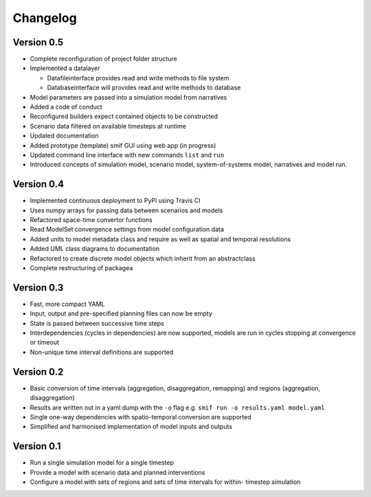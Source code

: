 =========
Changelog
=========

Version 0.5
===========

- Complete reconfiguration of project folder structure
- Implemented a datalayer

  - Datafileinterface provides read and write methods to file system
  - Databaseinterface will provides read and write methods to database

- Model parameters are passed into a simulation model from narratives
- Added a code of conduct
- Reconfigured builders expect contained objects to be constructed
- Scenario data filtered on available timesteps at runtime
- Updated documentation
- Added prototype (template) smif GUI using web app (in progress)
- Updated command line interface with new commands ``list`` and ``run``
- Introduced concepts of simulation model, scenario model, 
  system-of-systems model, narratives and model run.

Version 0.4
===========

- Implemented continuous deployment to PyPi using Travis CI
- Uses numpy arrays for passing data between scenarios and models
- Refactored space-time convertor functions
- Read ModelSet convergence settings from model configuration data
- Added units to model metadata class and require as well as spatial and 
  temporal resolutions
- Added UML class diagrams to documentation
- Refactored to create discrete model objects which inherit from an 
  abstractclass
- Complete restructuring of packagea


Version 0.3
===========

- Fast, more compact YAML
- Input, output and pre-specified planning files can now be empty
- State is passed between successive time steps
- Interdependencies (cycles in dependencies) are now supported, 
  models are run in cycles stopping at convergence or timeout
- Non-unique time interval definitions are supported

Version 0.2
===========

- Basic conversion of time intervals (aggregation, disaggregation, remapping) and regions (aggregation, disaggregation)
- Results are written out in a yaml dump with the ``-o`` flag e.g. ``smif run -o results.yaml model.yaml``
- Single one-way dependencies with spatio-temporal conversion are supported
- Simplified and harmonised implementation of model inputs and outputs

Version 0.1
===========

- Run a single simulation model for a single timestep
- Provide a model with scenario data and planned interventions
- Configure a model with sets of regions and sets of time intervals for within-
  timestep simulation
